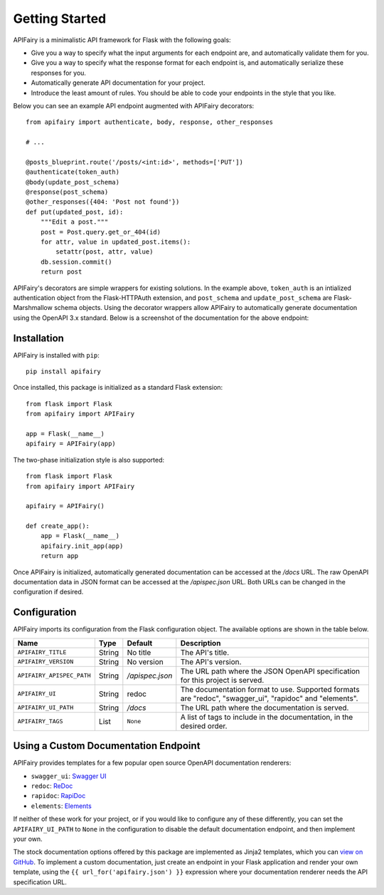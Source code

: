 .. APIFairy documentation master file, created by
   sphinx-quickstart on Sun Sep 27 17:34:58 2020.
   You can adapt this file completely to your liking, but it should at least
   contain the root `toctree` directive.

Getting Started
===============

APIFairy is a minimalistic API framework for Flask with the following goals:

- Give you a way to specify what the input arguments for each endpoint are,
  and automatically validate them for you.
- Give you a way to specify what the response format for each endpoint is, and
  automatically serialize these responses for you.
- Automatically generate API documentation for your project.
- Introduce the least amount of rules. You should be able to code your
  endpoints in the style that you like.

Below you can see an example API endpoint augmented with
APIFairy decorators::

    from apifairy import authenticate, body, response, other_responses

    # ...

    @posts_blueprint.route('/posts/<int:id>', methods=['PUT'])
    @authenticate(token_auth)
    @body(update_post_schema)
    @response(post_schema)
    @other_responses({404: 'Post not found'})
    def put(updated_post, id):
        """Edit a post."""
        post = Post.query.get_or_404(id)
        for attr, value in updated_post.items():
            setattr(post, attr, value)
        db.session.commit()
        return post

APIFairy's decorators are simple wrappers for existing solutions. In the
example above, ``token_auth`` is an intialized authentication object from the
Flask-HTTPAuth extension, and ``post_schema`` and ``update_post_schema`` are
Flask-Marshmallow schema objects. Using the decorator wrappers allow APIFairy
to automatically generate documentation using the OpenAPI 3.x standard. Below
is a screenshot of the documentation for the above endpoint:

.. image:: _static/apispec-example.png
  :width: 100%
  :alt: Automatic documentation example

Installation
------------

APIFairy is installed with ``pip``::

    pip install apifairy

Once installed, this package is initialized as a standard Flask extension::

    from flask import Flask
    from apifairy import APIFairy

    app = Flask(__name__)
    apifairy = APIFairy(app)

The two-phase initialization style is also supported::

    from flask import Flask
    from apifairy import APIFairy

    apifairy = APIFairy()

    def create_app():
        app = Flask(__name__)
        apifairy.init_app(app)
        return app

Once APIFairy is initialized, automatically generated documentation can be
accessed at the */docs* URL. The raw OpenAPI documentation data in JSON format
can be accessed at the */apispec.json* URL. Both URLs can be changed in the
configuration if desired.

Configuration
-------------

APIFairy imports its configuration from the Flask configuration object.
The available options are shown in the table below.

========================= ====== =============== =======================================================================================================
Name                      Type   Default         Description
========================= ====== =============== =======================================================================================================
``APIFAIRY_TITLE``        String No title        The API's title.
``APIFAIRY_VERSION``      String No version      The API's version.
``APIFAIRY_APISPEC_PATH`` String */apispec.json* The URL path where the JSON OpenAPI specification for this project is served.
``APIFAIRY_UI``           String redoc           The documentation format to use. Supported formats are "redoc", "swagger_ui", "rapidoc" and "elements".
``APIFAIRY_UI_PATH``      String */docs*         The URL path where the documentation is served.
``APIFAIRY_TAGS``         List   ``None``        A list of tags to include in the documentation, in the desired order.
========================= ====== =============== =======================================================================================================

Using a Custom Documentation Endpoint
-------------------------------------

APIFairy provides templates for a few popular open source OpenAPI documentation renderers:

- ``swagger_ui``: `Swagger UI <https://github.com/swagger-api/swagger-ui>`_
- ``redoc``: `ReDoc <https://github.com/Redocly/redoc>`_
- ``rapidoc``: `RapiDoc <https://github.com/mrin9/RapiDoc>`_
- ``elements``: `Elements <https://github.com/stoplightio/elements>`_

If neither of these work for your project, or if you would like to configure
any of these differently, you can set the ``APIFAIRY_UI_PATH`` to ``None`` in
the configuration to disable the default documentation endpoint, and then
implement your own.

The stock documentation options offered by this package are implemented as
Jinja2 templates, which you can `view on GitHub <https://github.com/miguelgrinberg/APIFairy/tree/main/src/apifairy/templates/apifairy>`_.
To implement a custom documentation, just create an endpoint in your Flask
application and render your own template, using the
``{{ url_for('apifairy.json') }}`` expression where your documentation
renderer needs the API specification URL.
